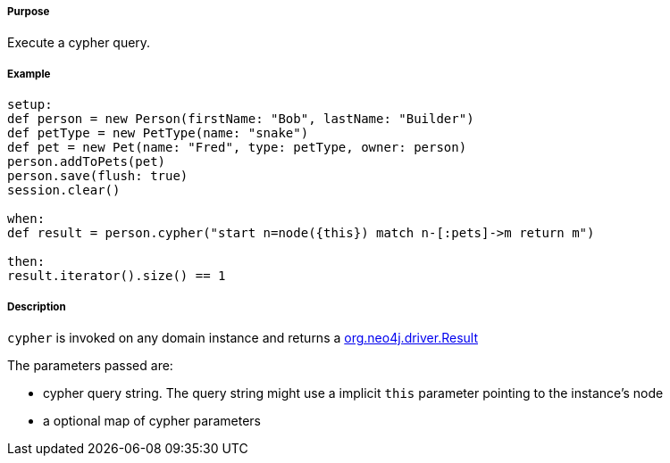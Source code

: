 ===== Purpose

Execute a cypher query.

===== Example


[source,groovy]
----
setup:
def person = new Person(firstName: "Bob", lastName: "Builder")
def petType = new PetType(name: "snake")
def pet = new Pet(name: "Fred", type: petType, owner: person)
person.addToPets(pet)
person.save(flush: true)
session.clear()

when:
def result = person.cypher("start n=node({this}) match n-[:pets]->m return m")

then:
result.iterator().size() == 1
----

===== Description


`cypher` is invoked on any domain instance and returns a http://neo4j.com/docs/api/java-driver/4.0/org/neo4j/driver/Result.html[org.neo4j.driver.Result]

The parameters passed are:

* cypher query string. The query string might use a implicit `this` parameter pointing to the instance's node
* a optional map of cypher parameters



